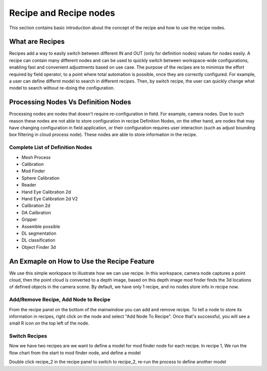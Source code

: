 Recipe and Recipe nodes
========================

This section contains basic introduction about the concept of the recipe and how to use the 
recipe nodes.

What are Recipes
-------------------

Recipes add a way to easily switch between different IN and OUT (only for definition nodes) values for nodes easily. 
A recipe can contain many different nodes and can be used to quickly switch between workspace-wide configurations, enabling fast and convenient adjustments based on use case. 
The purpose of the recipes are to minimize the effort required by field operator, to a point where total automation is possible,
once they are correctly configured. 
For example, a user can define differnt model to search in different recipes. Then, by switch recipe, the user can quickly change what model to search
without re-doing the configuration.

Processing Nodes Vs Definition Nodes
--------------------------------------

Processing nodes are nodes that doesn't require re-configuration in field. For example, camera nodes. Due to such reason these nodes are not able to store configuration in recipe
Definition Nodes, on the other hand, are nodes that may have changing configuration in field application, or their configuration requires user interaction (such as adjust 
bounding box filtering in cloud process node). These nodes are able to store information in the recipe.

Complete List of Definition Nodes
~~~~~~~~~~~~~~~~~~~~~~~~~~~~~~~~~~~~

* Mesh Process
* Calibration
* Mod Finder 
* Sphere Calibration
* Reader
* Hand Eye Calibration 2d
* Hand Eye Calibration 2d V2
* Calibration 2d
* DA Calibration
* Gripper
* Assemble possible
* DL segmentation
* DL classification
* Object Finder 3d

An Exmaple on How to Use the Recipe Feature
--------------------------------------------

We use this simple workspace to illustrate how we can use recipe. In this workspace, camera node captures a point cloud, then the point cloud is converted 
to a depth image, based on this depth image mod finder finds the 3d locations of defined objects in the camera scene. By default, we have only 1 recipe, and no
nodes store info in recipe now.

.. image:: ../../_static/images/recipe/Workspace.PNG
   :width: 100%

Add/Remove Recipe, Add Node to Recipe
~~~~~~~~~~~~~~~~~~~~~~~~~~~~~~~~~~~~~~

From the recipe panel on the bottom of the mainwindow you can add and remove recipe. To tell a node to store its information in recipes, right click on the node
and select "Add Node To Recipe". Once that's successful, you will see a small R icon on the top left of the node.

.. image:: ../../_static/images/recipe/add_node_to_recipe.PNG
   :width: 40%

Switch Recipes
~~~~~~~~~~~~~~~~~~~~~~~~

Now we have two recipes are we want to define a model for mod finder node for each recipe. In recipe 1,
We run the flow chart from the start to mod finder node, and define a model 

.. image:: ../../_static/images/recipe/model_and_scene_1.PNG
   :width: 100%

Double click recipe_2 in the recipe panel to switch to recipe_2, re-run the process to define another model


